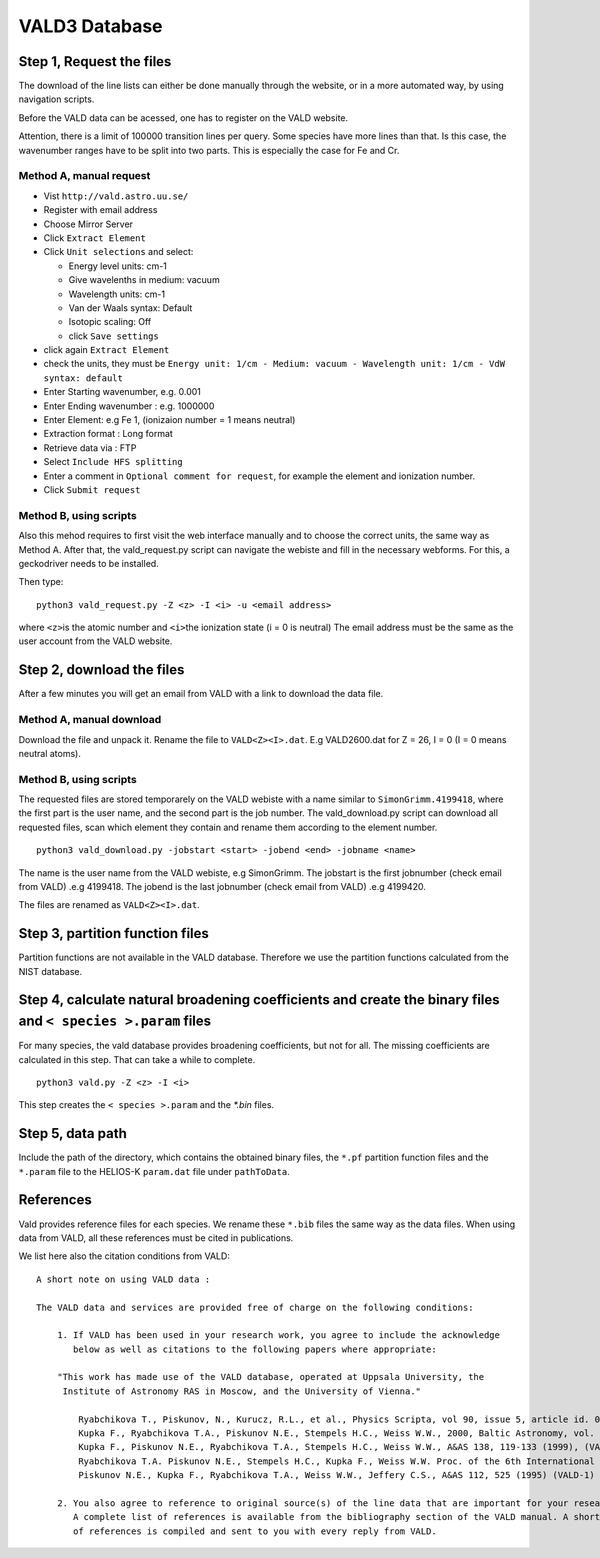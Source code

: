 VALD3 Database
--------------

Step 1, Request the files
~~~~~~~~~~~~~~~~~~~~~~~~~

The download of the line lists can either be done manually through
the website, or in a more automated way, by using navigation scripts. 

Before the VALD data can be acessed, one has to register on the VALD website.

Attention, there is a limit of 100000 transition lines per query. Some species have more lines
than that. Is this case, the wavenumber ranges have to be split into two parts. This is
especially the case for Fe and Cr.


Method A, manual request
^^^^^^^^^^^^^^^^^^^^^^^^

- Vist ``http://vald.astro.uu.se/``
- Register with email address
- Choose Mirror Server
- Click ``Extract Element``
- Click ``Unit selections`` and select:

  -  Energy level units: cm-1
  -  Give wavelenths in medium: vacuum
  -  Wavelength units: cm-1
  -  Van der Waals syntax: Default
  -  Isotopic scaling: Off
  -  click ``Save settings``

- click again ``Extract Element``
- check the units, they must be ``Energy unit: 1/cm - Medium: vacuum - Wavelength unit: 1/cm - VdW syntax: default``
- Enter Starting wavenumber, e.g. 0.001
- Enter Ending wavenumber : e.g. 1000000
- Enter Element: e.g Fe 1, (ionizaion number = 1 means neutral)
- Extraction format : Long format
- Retrieve data via : FTP
- Select ``Include HFS splitting``
- Enter a comment in ``Optional comment for request``, for example the element and ionization number.
- Click ``Submit request``



Method B, using scripts
^^^^^^^^^^^^^^^^^^^^^^^

Also this mehod requires to first visit the web interface manually and to
choose the correct units, the same way as Method A.
After that, the vald_request.py script can navigate the webiste and fill in the necessary webforms. 
For this, a geckodriver needs to be installed. 

Then type:

::

   python3 vald_request.py -Z <z> -I <i> -u <email address>

where ``<z>``\ is the atomic number and ``<i>``\ the ionization state (i = 0 is neutral)
The email address must be the same as the user account from the VALD website.


Step 2, download the files
~~~~~~~~~~~~~~~~~~~~~~~~~~

After a few minutes you will get an email from VALD with a link to download the data file.


Method A, manual download
^^^^^^^^^^^^^^^^^^^^^^^^^
Download the file and unpack it. Rename the file to ``VALD<Z><I>.dat``.
E.g VALD2600.dat for Z = 26, I = 0 (I = 0 means neutral atoms).


Method B, using scripts
^^^^^^^^^^^^^^^^^^^^^^^

The requested files are stored temporarely on the VALD webiste with a name similar to
``SimonGrimm.4199418``, where the first part is the user name, and the second part is the 
job number. The vald_download.py script can download all requested files, scan which element
they contain and rename them according to the element number. 

::

   python3 vald_download.py -jobstart <start> -jobend <end> -jobname <name>

The name is the user name from the VALD webiste, e.g SimonGrimm.
The jobstart is the first jobnumber (check email from VALD) .e.g 4199418.
The jobend is the last jobnumber (check email from VALD) .e.g 4199420.

The files are renamed as ``VALD<Z><I>.dat``.


Step 3, partition function files
~~~~~~~~~~~~~~~~~~~~~~~~~~~~~~~~

Partition functions are not available in the VALD database.
Therefore we use the partition functions calculated from the NIST database.


Step 4, calculate natural broadening coefficients and create the binary files and ``< species >.param`` files
~~~~~~~~~~~~~~~~~~~~~~~~~~~~~~~~~~~~~~~~~~~~~~~~~~~~~~~~~~~~~~~~~~~~~~~~~~~~~~~~~~~~~~~~~~~~~~~~~~~~~~~~~~~~~

For many species, the vald database provides broadening coefficients,
but not for all. The missing coefficients are calculated in this step.
That can take a while to complete.

::

   python3 vald.py -Z <z> -I <i>


This step creates the ``< species >.param`` and the `*.bin` files. 


Step 5, data path
~~~~~~~~~~~~~~~~~

Include the path of the directory, which contains the obtained binary
files, the ``*.pf`` partition function files and the ``*.param`` file to
the HELIOS-K ``param.dat`` file under ``pathToData``.



References
~~~~~~~~~~

Vald provides reference files for each species. We rename these ``*.bib`` files
the same way as the data files. When using data from VALD, all these references
must be cited in publications.


We list here also the citation conditions from VALD:

::

	A short note on using VALD data :

	The VALD data and services are provided free of charge on the following conditions:

	    1. If VALD has been used in your research work, you agree to include the acknowledge
	       below as well as citations to the following papers where appropriate:

	    "This work has made use of the VALD database, operated at Uppsala University, the
	     Institute of Astronomy RAS in Moscow, and the University of Vienna."

		Ryabchikova T., Piskunov, N., Kurucz, R.L., et al., Physics Scripta, vol 90, issue 5, article id. 054005 (2015), (VALD-3)
		Kupka F., Ryabchikova T.A., Piskunov N.E., Stempels H.C., Weiss W.W., 2000, Baltic Astronomy, vol. 9, 590-594 (2000), (VALD-2)
		Kupka F., Piskunov N.E., Ryabchikova T.A., Stempels H.C., Weiss W.W., A&AS 138, 119-133 (1999), (VALD-2)
		Ryabchikova T.A. Piskunov N.E., Stempels H.C., Kupka F., Weiss W.W. Proc. of the 6th International Colloquium on Atomic Spectra and Oscillator Strengths, Victoria BC, Canada, 1998, Physica Scripta T83, 162-173 (1999), (VALD-2)
		Piskunov N.E., Kupka F., Ryabchikova T.A., Weiss W.W., Jeffery C.S., A&AS 112, 525 (1995) (VALD-1) 

	    2. You also agree to reference to original source(s) of the line data that are important for your research.
	       A complete list of references is available from the bibliography section of the VALD manual. A short list
	       of references is compiled and sent to you with every reply from VALD. 


